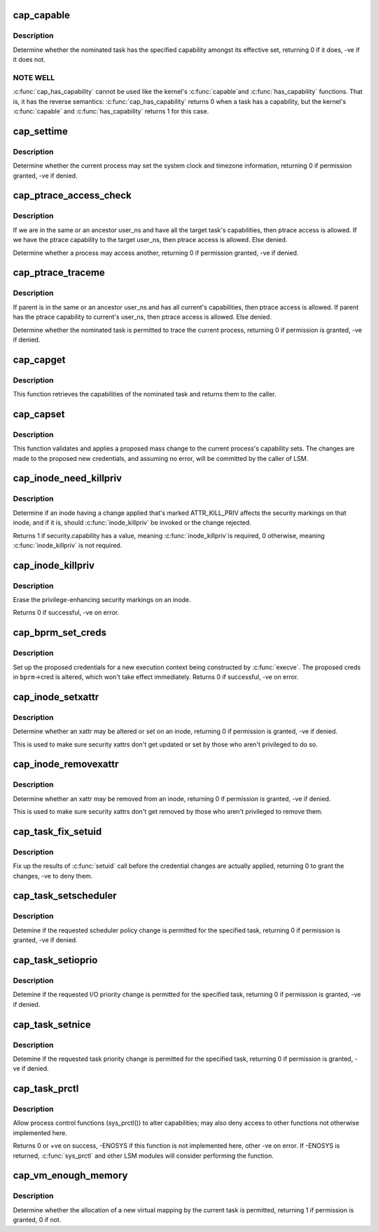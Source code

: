 .. -*- coding: utf-8; mode: rst -*-
.. src-file: security/commoncap.c

.. _`cap_capable`:

cap_capable
===========

.. c:function:: int cap_capable(const struct cred *cred, struct user_namespace *targ_ns, int cap, int audit)

    Determine whether a task has a particular effective capability

    :param const struct cred \*cred:
        The credentials to use

    :param struct user_namespace \*targ_ns:
        *undescribed*

    :param int cap:
        The capability to check for

    :param int audit:
        Whether to write an audit message or not

.. _`cap_capable.description`:

Description
-----------

Determine whether the nominated task has the specified capability amongst
its effective set, returning 0 if it does, -ve if it does not.

.. _`cap_capable.note-well`:

NOTE WELL
---------

\ :c:func:`cap_has_capability`\  cannot be used like the kernel's \ :c:func:`capable`\ 
and \ :c:func:`has_capability`\  functions.  That is, it has the reverse semantics:
\ :c:func:`cap_has_capability`\  returns 0 when a task has a capability, but the
kernel's \ :c:func:`capable`\  and \ :c:func:`has_capability`\  returns 1 for this case.

.. _`cap_settime`:

cap_settime
===========

.. c:function:: int cap_settime(const struct timespec64 *ts, const struct timezone *tz)

    Determine whether the current process may set the system clock

    :param const struct timespec64 \*ts:
        The time to set

    :param const struct timezone \*tz:
        The timezone to set

.. _`cap_settime.description`:

Description
-----------

Determine whether the current process may set the system clock and timezone
information, returning 0 if permission granted, -ve if denied.

.. _`cap_ptrace_access_check`:

cap_ptrace_access_check
=======================

.. c:function:: int cap_ptrace_access_check(struct task_struct *child, unsigned int mode)

    Determine whether the current process may access another

    :param struct task_struct \*child:
        The process to be accessed

    :param unsigned int mode:
        The mode of attachment.

.. _`cap_ptrace_access_check.description`:

Description
-----------

If we are in the same or an ancestor user_ns and have all the target
task's capabilities, then ptrace access is allowed.
If we have the ptrace capability to the target user_ns, then ptrace
access is allowed.
Else denied.

Determine whether a process may access another, returning 0 if permission
granted, -ve if denied.

.. _`cap_ptrace_traceme`:

cap_ptrace_traceme
==================

.. c:function:: int cap_ptrace_traceme(struct task_struct *parent)

    Determine whether another process may trace the current

    :param struct task_struct \*parent:
        The task proposed to be the tracer

.. _`cap_ptrace_traceme.description`:

Description
-----------

If parent is in the same or an ancestor user_ns and has all current's
capabilities, then ptrace access is allowed.
If parent has the ptrace capability to current's user_ns, then ptrace
access is allowed.
Else denied.

Determine whether the nominated task is permitted to trace the current
process, returning 0 if permission is granted, -ve if denied.

.. _`cap_capget`:

cap_capget
==========

.. c:function:: int cap_capget(struct task_struct *target, kernel_cap_t *effective, kernel_cap_t *inheritable, kernel_cap_t *permitted)

    Retrieve a task's capability sets

    :param struct task_struct \*target:
        The task from which to retrieve the capability sets

    :param kernel_cap_t \*effective:
        The place to record the effective set

    :param kernel_cap_t \*inheritable:
        The place to record the inheritable set

    :param kernel_cap_t \*permitted:
        The place to record the permitted set

.. _`cap_capget.description`:

Description
-----------

This function retrieves the capabilities of the nominated task and returns
them to the caller.

.. _`cap_capset`:

cap_capset
==========

.. c:function:: int cap_capset(struct cred *new, const struct cred *old, const kernel_cap_t *effective, const kernel_cap_t *inheritable, const kernel_cap_t *permitted)

    Validate and apply proposed changes to current's capabilities

    :param struct cred \*new:
        The proposed new credentials; alterations should be made here

    :param const struct cred \*old:
        The current task's current credentials

    :param const kernel_cap_t \*effective:
        A pointer to the proposed new effective capabilities set

    :param const kernel_cap_t \*inheritable:
        A pointer to the proposed new inheritable capabilities set

    :param const kernel_cap_t \*permitted:
        A pointer to the proposed new permitted capabilities set

.. _`cap_capset.description`:

Description
-----------

This function validates and applies a proposed mass change to the current
process's capability sets.  The changes are made to the proposed new
credentials, and assuming no error, will be committed by the caller of LSM.

.. _`cap_inode_need_killpriv`:

cap_inode_need_killpriv
=======================

.. c:function:: int cap_inode_need_killpriv(struct dentry *dentry)

    Determine if inode change affects privileges

    :param struct dentry \*dentry:
        The inode/dentry in being changed with change marked ATTR_KILL_PRIV

.. _`cap_inode_need_killpriv.description`:

Description
-----------

Determine if an inode having a change applied that's marked ATTR_KILL_PRIV
affects the security markings on that inode, and if it is, should
\ :c:func:`inode_killpriv`\  be invoked or the change rejected.

Returns 1 if security.capability has a value, meaning \ :c:func:`inode_killpriv`\ 
is required, 0 otherwise, meaning \ :c:func:`inode_killpriv`\  is not required.

.. _`cap_inode_killpriv`:

cap_inode_killpriv
==================

.. c:function:: int cap_inode_killpriv(struct dentry *dentry)

    Erase the security markings on an inode

    :param struct dentry \*dentry:
        The inode/dentry to alter

.. _`cap_inode_killpriv.description`:

Description
-----------

Erase the privilege-enhancing security markings on an inode.

Returns 0 if successful, -ve on error.

.. _`cap_bprm_set_creds`:

cap_bprm_set_creds
==================

.. c:function:: int cap_bprm_set_creds(struct linux_binprm *bprm)

    Set up the proposed credentials for \ :c:func:`execve`\ .

    :param struct linux_binprm \*bprm:
        The execution parameters, including the proposed creds

.. _`cap_bprm_set_creds.description`:

Description
-----------

Set up the proposed credentials for a new execution context being
constructed by \ :c:func:`execve`\ .  The proposed creds in \ ``bprm``\ ->cred is altered,
which won't take effect immediately.  Returns 0 if successful, -ve on error.

.. _`cap_inode_setxattr`:

cap_inode_setxattr
==================

.. c:function:: int cap_inode_setxattr(struct dentry *dentry, const char *name, const void *value, size_t size, int flags)

    Determine whether an xattr may be altered

    :param struct dentry \*dentry:
        The inode/dentry being altered

    :param const char \*name:
        The name of the xattr to be changed

    :param const void \*value:
        The value that the xattr will be changed to

    :param size_t size:
        The size of value

    :param int flags:
        The replacement flag

.. _`cap_inode_setxattr.description`:

Description
-----------

Determine whether an xattr may be altered or set on an inode, returning 0 if
permission is granted, -ve if denied.

This is used to make sure security xattrs don't get updated or set by those
who aren't privileged to do so.

.. _`cap_inode_removexattr`:

cap_inode_removexattr
=====================

.. c:function:: int cap_inode_removexattr(struct dentry *dentry, const char *name)

    Determine whether an xattr may be removed

    :param struct dentry \*dentry:
        The inode/dentry being altered

    :param const char \*name:
        The name of the xattr to be changed

.. _`cap_inode_removexattr.description`:

Description
-----------

Determine whether an xattr may be removed from an inode, returning 0 if
permission is granted, -ve if denied.

This is used to make sure security xattrs don't get removed by those who
aren't privileged to remove them.

.. _`cap_task_fix_setuid`:

cap_task_fix_setuid
===================

.. c:function:: int cap_task_fix_setuid(struct cred *new, const struct cred *old, int flags)

    Fix up the results of \ :c:func:`setuid`\  call

    :param struct cred \*new:
        The proposed credentials

    :param const struct cred \*old:
        The current task's current credentials

    :param int flags:
        Indications of what has changed

.. _`cap_task_fix_setuid.description`:

Description
-----------

Fix up the results of \ :c:func:`setuid`\  call before the credential changes are
actually applied, returning 0 to grant the changes, -ve to deny them.

.. _`cap_task_setscheduler`:

cap_task_setscheduler
=====================

.. c:function:: int cap_task_setscheduler(struct task_struct *p)

    Detemine if scheduler policy change is permitted

    :param struct task_struct \*p:
        The task to affect

.. _`cap_task_setscheduler.description`:

Description
-----------

Detemine if the requested scheduler policy change is permitted for the
specified task, returning 0 if permission is granted, -ve if denied.

.. _`cap_task_setioprio`:

cap_task_setioprio
==================

.. c:function:: int cap_task_setioprio(struct task_struct *p, int ioprio)

    Detemine if I/O priority change is permitted

    :param struct task_struct \*p:
        The task to affect

    :param int ioprio:
        The I/O priority to set

.. _`cap_task_setioprio.description`:

Description
-----------

Detemine if the requested I/O priority change is permitted for the specified
task, returning 0 if permission is granted, -ve if denied.

.. _`cap_task_setnice`:

cap_task_setnice
================

.. c:function:: int cap_task_setnice(struct task_struct *p, int nice)

    Detemine if task priority change is permitted

    :param struct task_struct \*p:
        The task to affect

    :param int nice:
        The nice value to set

.. _`cap_task_setnice.description`:

Description
-----------

Detemine if the requested task priority change is permitted for the
specified task, returning 0 if permission is granted, -ve if denied.

.. _`cap_task_prctl`:

cap_task_prctl
==============

.. c:function:: int cap_task_prctl(int option, unsigned long arg2, unsigned long arg3, unsigned long arg4, unsigned long arg5)

    Implement process control functions for this security module

    :param int option:
        The process control function requested

    :param unsigned long arg2:
        The argument data for this function

    :param unsigned long arg3:
        *undescribed*

    :param unsigned long arg4:
        *undescribed*

    :param unsigned long arg5:
        *undescribed*

.. _`cap_task_prctl.description`:

Description
-----------

Allow process control functions (sys_prctl()) to alter capabilities; may
also deny access to other functions not otherwise implemented here.

Returns 0 or +ve on success, -ENOSYS if this function is not implemented
here, other -ve on error.  If -ENOSYS is returned, \ :c:func:`sys_prctl`\  and other LSM
modules will consider performing the function.

.. _`cap_vm_enough_memory`:

cap_vm_enough_memory
====================

.. c:function:: int cap_vm_enough_memory(struct mm_struct *mm, long pages)

    Determine whether a new virtual mapping is permitted

    :param struct mm_struct \*mm:
        The VM space in which the new mapping is to be made

    :param long pages:
        The size of the mapping

.. _`cap_vm_enough_memory.description`:

Description
-----------

Determine whether the allocation of a new virtual mapping by the current
task is permitted, returning 1 if permission is granted, 0 if not.

.. This file was automatic generated / don't edit.

